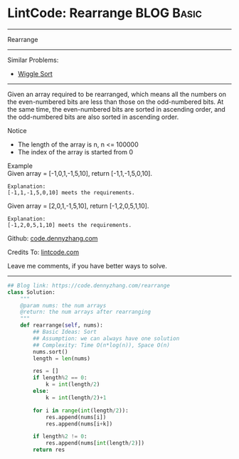 * LintCode: Rearrange                                            :BLOG:Basic:
#+STARTUP: showeverything
#+OPTIONS: toc:nil \n:t ^:nil creator:nil d:nil
:PROPERTIES:
:type:     misc
:END:
---------------------------------------------------------------------
Rearrange
---------------------------------------------------------------------
Similar Problems:
- [[https://code.dennyzhang.com/wiggle-sort][Wiggle Sort]]
---------------------------------------------------------------------
Given an array required to be rearranged, which means all the numbers on the even-numbered bits are less than those on the odd-numbered bits. At the same time, the even-numbered bits are sorted in ascending order, and the odd-numbered bits are also sorted in ascending order.

Notice
- The length of the array is n, n <= 100000
- The index of the array is started from 0

Example
Given array = [-1,0,1,-1,5,10], return [-1,1,-1,5,0,10].

#+BEGIN_EXAMPLE
Explanation:
[-1,1,-1,5,0,10] meets the requirements.
#+END_EXAMPLE

Given array = [2,0,1,-1,5,10], return [-1,2,0,5,1,10].

#+BEGIN_EXAMPLE
Explanation:
[-1,2,0,5,1,10] meets the requirements.
#+END_EXAMPLE

Github: [[https://github.com/dennyzhang/code.dennyzhang.com/tree/master/problems/rearrange][code.dennyzhang.com]]

Credits To: [[http://www.lintcode.com/en/problem/rearrange/][lintcode.com]]

Leave me comments, if you have better ways to solve.
---------------------------------------------------------------------

#+BEGIN_SRC python
## Blog link: https://code.dennyzhang.com/rearrange
class Solution:
    """
    @param nums: the num arrays 
    @return: the num arrays after rearranging
    """
    def rearrange(self, nums):
        ## Basic Ideas: Sort
        ## Assumption: we can always have one solution
        ## Complexity: Time O(n*log(n)), Space O(n)
        nums.sort()
        length = len(nums)
        
        res = []
        if length%2 == 0:
            k = int(length/2)
        else:
            k = int(length/2)+1
        
        for i in range(int(length/2)):
            res.append(nums[i])
            res.append(nums[i+k])
        
        if length%2 != 0:
            res.append(nums[int(length/2)])
        return res
#+END_SRC

#+BEGIN_HTML
<div style="overflow: hidden;">
<div style="float: left; padding: 5px"> <a href="https://www.linkedin.com/in/dennyzhang001"><img src="https://www.dennyzhang.com/wp-content/uploads/sns/linkedin.png" alt="linkedin" /></a></div>
<div style="float: left; padding: 5px"><a href="https://github.com/dennyzhang"><img src="https://www.dennyzhang.com/wp-content/uploads/sns/github.png" alt="github" /></a></div>
<div style="float: left; padding: 5px"><a href="https://www.dennyzhang.com/slack" target="_blank" rel="nofollow"><img src="https://slack.dennyzhang.com/badge.svg" alt="slack"/></a></div>
</div>
#+END_HTML
